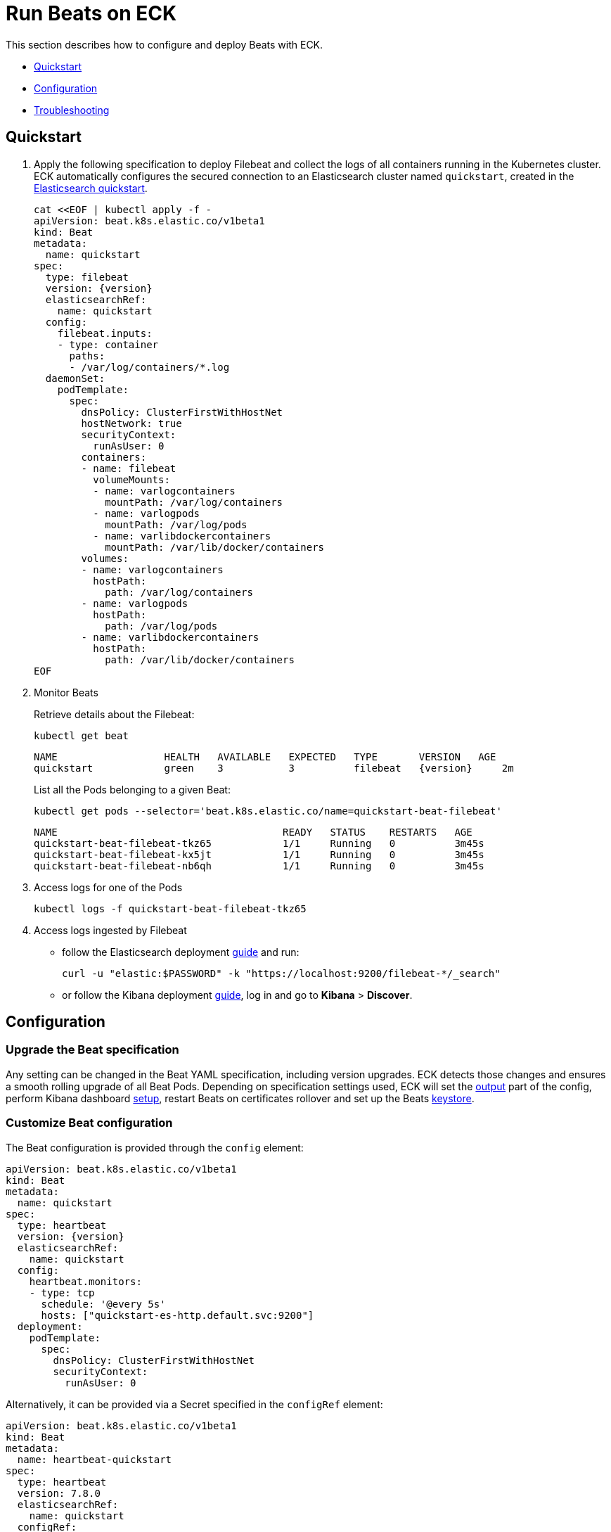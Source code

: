 :page_id: beat
ifdef::env-github[]
****
link:https://www.elastic.co/guide/en/cloud-on-k8s/master/k8s-{page_id}.html[View this document on the Elastic website]
****
endif::[]
[id="{p}-{page_id}"]
= Run Beats on ECK

This section describes how to configure and deploy Beats with ECK.

* <<{p}-beat-quickstart,Quickstart>>
* <<{p}-beat-configuration,Configuration>>
* <<{p}-beat-troubleshooting,Troubleshooting>>

[id="{p}-beat-quickstart"]
== Quickstart

. Apply the following specification to deploy Filebeat and collect the logs of all containers running in the Kubernetes cluster. ECK automatically configures the secured connection to an Elasticsearch cluster named `quickstart`, created in the link:k8s-quickstart.html[Elasticsearch quickstart].
+
[source,yaml,subs="attributes,+macros"]
----
cat $$<<$$EOF | kubectl apply -f -
apiVersion: beat.k8s.elastic.co/v1beta1
kind: Beat
metadata:
  name: quickstart
spec:
  type: filebeat
  version: {version}
  elasticsearchRef:
    name: quickstart
  config:
    filebeat.inputs:
    - type: container
      paths:
      - /var/log/containers/*.log
  daemonSet:
    podTemplate:
      spec:
        dnsPolicy: ClusterFirstWithHostNet
        hostNetwork: true
        securityContext:
          runAsUser: 0
        containers:
        - name: filebeat
          volumeMounts:
          - name: varlogcontainers
            mountPath: /var/log/containers
          - name: varlogpods
            mountPath: /var/log/pods
          - name: varlibdockercontainers
            mountPath: /var/lib/docker/containers
        volumes:
        - name: varlogcontainers
          hostPath:
            path: /var/log/containers
        - name: varlogpods
          hostPath:
            path: /var/log/pods
        - name: varlibdockercontainers
          hostPath:
            path: /var/lib/docker/containers
EOF
----

. Monitor Beats
+
Retrieve details about the Filebeat:
+
[source,sh]
----
kubectl get beat
----
+
[source,sh,subs="attributes"]
----
NAME                  HEALTH   AVAILABLE   EXPECTED   TYPE       VERSION   AGE
quickstart            green    3           3          filebeat   {version}     2m
----
+
List all the Pods belonging to a given Beat:
+
[source,sh]
----
kubectl get pods --selector='beat.k8s.elastic.co/name=quickstart-beat-filebeat'
----
+
[source,sh]
----
NAME                                      READY   STATUS    RESTARTS   AGE
quickstart-beat-filebeat-tkz65            1/1     Running   0          3m45s
quickstart-beat-filebeat-kx5jt            1/1     Running   0          3m45s
quickstart-beat-filebeat-nb6qh            1/1     Running   0          3m45s
----
+
. Access logs for one of the Pods
+
[source,sh]
----
kubectl logs -f quickstart-beat-filebeat-tkz65
----

. Access logs ingested by Filebeat
+
- follow the Elasticsearch deployment link:k8s-deploy-elasticsearch.html[guide] and run:
+
[source,sh]
----
curl -u "elastic:$PASSWORD" -k "https://localhost:9200/filebeat-*/_search"
----
+
- or follow the Kibana deployment link:k8s-deploy-kibana.html[guide], log in and go to *Kibana* > *Discover*.

[id="{p}-beat-configuration"]
== Configuration

[id="{p}-beat-upgrade-specification"]
=== Upgrade the Beat specification

Any setting can be changed in the Beat YAML specification, including version upgrades. ECK detects those changes and ensures a smooth rolling upgrade of all Beat Pods. Depending on specification settings used, ECK will set the <<{p}-beat-set-beat-output,output>> part of the config, perform Kibana dashboard <<{p}-beat-set-up-kibana-dashboards,setup>>, restart Beats on certificates rollover and set up the Beats <<{p}-beat-secrets-keystore-for-secure-settings,keystore>>.

[id="{p}-beat-custom-configuration"]
=== Customize Beat configuration

The Beat configuration is provided through the `config` element:

[source,yaml,subs="attributes,+macros"]
----
apiVersion: beat.k8s.elastic.co/v1beta1
kind: Beat
metadata:
  name: quickstart
spec:
  type: heartbeat
  version: {version}
  elasticsearchRef:
    name: quickstart
  config:
    heartbeat.monitors:
    - type: tcp
      schedule: '@every 5s'
      hosts: ["quickstart-es-http.default.svc:9200"]
  deployment:
    podTemplate:
      spec:
        dnsPolicy: ClusterFirstWithHostNet
        securityContext:
          runAsUser: 0
----

Alternatively, it can be provided via a Secret specified in the `configRef` element:
[source,yaml,subs="attributes,+macros"]
----
apiVersion: beat.k8s.elastic.co/v1beta1
kind: Beat
metadata:
  name: heartbeat-quickstart
spec:
  type: heartbeat
  version: 7.8.0
  elasticsearchRef:
    name: quickstart
  configRef:
    secretName: heartbeat-config
  deployment:
    podTemplate:
      spec:
        dnsPolicy: ClusterFirstWithHostNet
        securityContext:
          runAsUser: 0
---
apiVersion: v1
kind: Secret
metadata:
  name: heartbeat-config
stringData:
  beat.yml: |-
    heartbeat.monitors:
    - type: tcp
      schedule: '@every 5s'
      hosts: ["quickstart-es-http.default.svc:9200"]
----

For more details about Beats configuration, see the link:https://www.elastic.co/guide/en/beats/libbeat/current/beats-reference.html[Beats documentation].

[id="{p}-beat-deploy-elastic-beat"]
=== Deploy a Beat

ECK supports the deployment of the following Beats:

- link:https://www.elastic.co/beats/filebeat[Filebeat]
- link:https://www.elastic.co/beats/metricbeat[Metricbeat]
- link:https://www.elastic.co/beats/heartbeat[Heartbeat]
- link:https://www.elastic.co/beats/auditbeat[Auditbeat]
- link:https://www.elastic.co/beats/packetbeat[Packetbeat]
- link:https://www.elastic.co/guide/en/beats/journalbeat/current/index.html[Journalbeat]

You can specify the Beat to deploy and its version through `type` and `version` elements. ECK creates a new user in Elasticsearch with a minimal set of appropriate roles and permissions to enable the use of all Beats features.

[id="{p}-beat-deploy-community-beat"]
=== Deploy a Community Beat

ECK supports the deployment of any Community Beat. `type` and `version` specification elements have to be provided. In addition:

1. `image` element in the specification must point to the image to be deployed
2. the following roles must exist in Elasticsearch:ave the permissions required by the Bea
- if `elasticsearchRef` is provided, a role with `eck_beat_es_$type_role` name must exist, where `$type` is the Beat type. For example, when deploying `kafkabeat`, the role name would be `eck_beat_es_kafkabeat_role`. This role must have the permissions required by the Beat. See the link:https://www.elastic.co/guide/en/elasticsearch/reference/current/defining-roles.html[Elasticsearch documentation] for more details.
- if `kibanaRef` is provided, then, as above, a role named `eck_beat_kibana_$type_role` must exist with the permissions required to setup Kibana dashboards.

Alternatively, create a user in Elasticsearch and include the credentials in the Beats `config` for Elasticsearch output, Kibana setup or both. If `elasticsearchRef` and `kibanaRef` are also defined, ECK will use the provided user credentials when setting up the connections.

[id="{p}-beat-set-up-kibana-dashboards"]
=== Set up Kibana dashboards

ECK can instruct Beats to set up example dashboards packaged with the Beat. To enable this, set the `kibanaRef` element in the specification to point to ECK-managed Kibana deployment:

[source,yaml,subs="attributes,+macros"]
----
apiVersion: beat.k8s.elastic.co/v1beta1
kind: Beat
metadata:
  name: quickstart
spec:
  kibanaRef:
    name: quickstart
...
----

ECK will create a new user in Elasticsearch with a minimal set of appropriate roles and permissions that is needed for dashboard setup.


[id="{p}-beat-secrets-keystore-for-secure-settings"]
=== Secrets keystore for secure settings

Beats offer a secret keystore for sensitive settings that need to be provided in the config, for example passwords. This avoids storing them in the config directly.

ECK exposes that mechanism with the `secureSettings` element in the specification. <<{p}-es-secure-settings,Similar to Elasticsearch>>, you can use Kubernetes Secrets to provide the settings securely:

[source,yaml,subs="attributes,+macros"]
----
apiVersion: beat.k8s.elastic.co/v1beta1
kind: Beat
metadata:
  name: quickstart
spec:
  secureSettings:
  - secretName: agent-name-secret
  config:
    name: ${AGENT_NAME_VAR}
...
---
apiVersion: v1
kind: Secret
metadata:
  name: agent-name-secret
stringData:
  AGENT_NAME_VAR: id_007
----

See link:https://www.elastic.co/guide/en/beats/filebeat/current/keystore.html[Beats documentation] for more details.


[id="{p}-beat-set-beat-output"]
=== Set Beat output

If the `elasticsearchRef` element is specified, ECK populates the output section of the Beat config. ECK creates a user with appropriate roles and permissions and uses its credentials. If required, it also mounts the CA certificate in all Beat Pods, and recreates Pods when this certificate changes.

Output can be set to any value that is supported by a given Beat. To use it, remove the `elasticsearchRef` element from the specification and include an appropriate output configuration in the `config` or `configRef` elements.

[source,yaml,subs="attributes,+macros"]
----
apiVersion: beat.k8s.elastic.co/v1beta1
kind: Beat
metadata:
  name: quickstart
spec:
  config:
    output.kafka:
      hosts: ["kafka1.default.svc:9092", "kafka2.default.svc:9092"]
      topic: '%{[fields.log_topic]}'
      partition.round_robin:
        reachable_only: false
      required_acks: 1
...
----

[id="{p}-beat-chose-the-deployment-model"]
=== Choose the deployment model

Depending on the use case, Beats may need to be deployed as a link:https://kubernetes.io/docs/concepts/workloads/controllers/deployment/[Deployment] or a link:https://kubernetes.io/docs/concepts/workloads/controllers/daemonset/[DaemonSet]. Provide a `podTemplate` element under either the `deployment` or the `daemonSet` element in the specification to choose how a given Beat should be deployed.

[id="{p}-beat-role-based-access-control-for-beats"]
=== Role Based Access Control for Beats

Some Beats features (such as link:https://www.elastic.co/guide/en/beats/filebeat/current/configuration-autodiscover.html[autodiscover] or Kubernetes module link:https://www.elastic.co/guide/en/beats/metricbeat/current/metricbeat-metricset-kubernetes-apiserver.html[metricsets]) require that Beat Pods interact with Kubernetes APIs. Specific permissions are needed to allow this functionality. Standard Kubernetes link:https://kubernetes.io/docs/reference/access-authn-authz/rbac/[RBAC] rules apply. For example, to allow for autodiscover:

[source,yaml,subs="attributes,+macros"]
----
apiVersion: beat.k8s.elastic.co/v1beta1
kind: Beat
metadata:
  name: quickstart
spec:
  config:
    filebeat:
      autodiscover:
        providers:
        - host: ${HOSTNAME}
          type: kubernetes
          hints:
            enabled: true
            default_config:
              type: container
              paths:
              - /var/log/containers/*${data.kubernetes.container.id}.log
  daemonSet:
    podTemplate:
      spec:
        serviceAccount: elastic-beat-filebeat-quickstart
        automountServiceAccountToken: true
...
---
apiVersion: v1
kind: ServiceAccount
metadata:
  name: elastic-beat-filebeat-quickstart
---
apiVersion: rbac.authorization.k8s.io/v1
kind: ClusterRoleBinding
metadata:
  name: elastic-beat-autodiscover-binding
roleRef:
  apiGroup: rbac.authorization.k8s.io
  kind: ClusterRole
  name: elastic-beat-autodiscover
subjects:
- kind: ServiceAccount
  name: elastic-beat-filebeat-quickstart
  namespace: default
---
apiVersion: rbac.authorization.k8s.io/v1
kind: ClusterRole
metadata:
  name: elastic-beat-autodiscover
rules:
- apiGroups:
  - ""
  resources:
  - nodes
  - namespaces
  - events
  - pods
  verbs:
  - get
  - list
  - watch
----

[id="{p}-beat-deploying-beats-in-secured-clusters"]
=== Deploying Beats in secured clusters

To deploy Beats in clusters with the Pod Security Policy admission controller enabled, or in OpenShift clusters, you must grant additional permissions to the Service Account used by the Beat Pods. Those Service Accounts must be bound to a Role or ClusterRole that has `use` permission for the required Pod Security Policy or Security Context Constraints. Different Beats and their features might require different settings set in their PSP/SCC.

[id="{p}-beat-troubleshooting"]
== Troubleshooting

[id="{p}-beat-beat-pods-are-crashing-when-kibanaref-is-specified"]
=== Beat Pods are crashing when kibanaRef is specified

When `kibanaRef` is specified, Beat tries to connect to the Kibana instance. If it's unable to do so, the Beat process exits and the Pod restarts. This may happen when Kibana is not yet up or when Beat user is not yet created in Elasticsearch. The Pod may restart a few times when it is first deployed. Afterwards, the Beat should run successfully.


[id="{p}-beat-configuration-containing-key-null-is-malformed"]
=== Configuration containing key: null is malformed

When `kubectl` is used to modify a resource, it calculates a diff between the user applied and the already existing config. This diff has a special semantics link:https://tools.ietf.org/html/rfc7396#section-1[defined], that forces the removal of a particular key by setting its value to `null`. When user applied config contains `some_key: null` (or equivalent `some_key: ~`) it's interpreted as an instruction to remove `some_key`, often resulting in a malformed config. In Beat configs, this is often the case with link:https://www.elastic.co/guide/en/beats/filebeat/current/add-cloud-metadata.html[processors]. To avoid this:

- change `some_key: null` to `some_key: {}` - if it doesn't change config semantics
- instead of `config` use `configRef` and reference a Secret containing the config - Secret data doesn't go through the same diffing process
